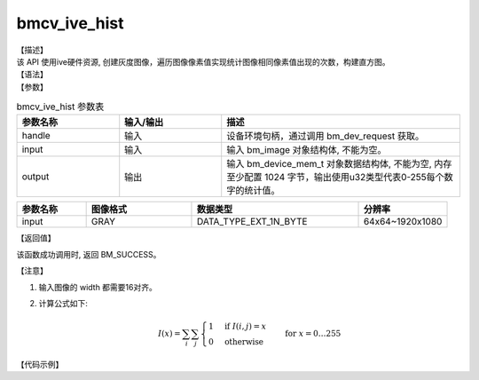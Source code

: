 bmcv_ive_hist
------------------------------

| 【描述】

| 该 API 使用ive硬件资源, 创建灰度图像，遍历图像像素值实现统计图像相同像素值出现的次数，构建直方图。

| 【语法】

.. code-block:: c++
    :linenos:
    :lineno-start: 1
    :force:

    bm_status_t bmcv_ive_hist(
        bm_handle_t      handle,
        bm_image         input,
        bm_device_mem_t  output);

| 【参数】

.. list-table:: bmcv_ive_hist 参数表
    :widths: 15 15 35

    * - **参数名称**
      - **输入/输出**
      - **描述**
    * - handle
      - 输入
      - 设备环境句柄，通过调用 bm_dev_request 获取。
    * - input
      - 输入
      - 输入 bm_image 对象结构体, 不能为空。
    * - output
      - 输出
      - 输入 bm_device_mem_t 对象数据结构体, 不能为空, 内存至少配置 1024 字节，输出使用u32类型代表0-255每个数字的统计值。

.. list-table::
    :widths: 25 38 60 32

    * - **参数名称**
      - **图像格式**
      - **数据类型**
      - **分辨率**
    * - input
      - GRAY
      - DATA_TYPE_EXT_1N_BYTE
      - 64x64~1920x1080

| 【返回值】

该函数成功调用时, 返回 BM_SUCCESS。

| 【注意】

1. 输入图像的 width 都需要16对齐。

2. 计算公式如下:

    .. math::

      I(x) = \sum_{i} \sum_{j} \begin{cases}
         1 & \text{if } I(i, j) = x \\
         0 & \text{otherwise}
      \end{cases} \quad \text{for } x = 0 \ldots 255

| 【代码示例】

.. code-block:: c++
    :linenos:
    :lineno-start: 1
    :force:

    bm_image src;
    char * src_name = "./data/input_y.yuv";
    bm_device_mem_t dst;
    int src_stride[4];
    int ret = (int)bm_dev_request(&handle, dev_id);
    if (ret != 0) {
        printf("Create bm handle failed. ret = %d\n", ret);
        exit(-1);
    }
    bm_ive_image_calc_stride(handle, height, width, src_fmt, DATA_TYPE_EXT_1N_BYTE, src_stride);
    bm_image_create(handle, height, width, src_fmt, DATA_TYPE_EXT_1N_BYTE, &src, src_stride);
    ret = bm_image_alloc_dev_mem(src, BMCV_HEAP_ANY);
    if (ret != BM_SUCCESS) {
        printf("bm_image_alloc_dev_mem_src. ret = %d\n", ret);
        exit(-1);
    }
    bm_ive_read_bin(src, src_name);

    // create result
    ret = bm_malloc_device_byte(handle, &dst, 1024);
    if (ret != BM_SUCCESS) {
        printf("bm_malloc_device_byte failed. ret = %d\n", ret);
        exit(-1);
    }
    ret = bmcv_ive_hist(handle, src, dst);
    if(ret != BM_SUCCESS){
        printf("bmcv_image_ive_hist failed. ret = %d\n", ret);
        exit(-1);
    }
    unsigned char *dst_hist_result = malloc(dst.size);

    ret = bm_memcpy_d2s(handle, dst_hist_result, dst);
    if (ret != BM_SUCCESS) {
        printf("bm_memcpy_d2s failed. ret = %d\n", ret);
        exit(-1);
    };
    FILE *hist_result_fp = fopen(dst_name, "wb");
    fwrite((void *)dst_hist_result, 1, dst.size, hist_result_fp);
    fclose(hist_result_fp);
    free(dst_hist_result);
    bm_image_destroy(&src);
    bm_free_device(handle, dst);
    bm_dev_free(handle);
